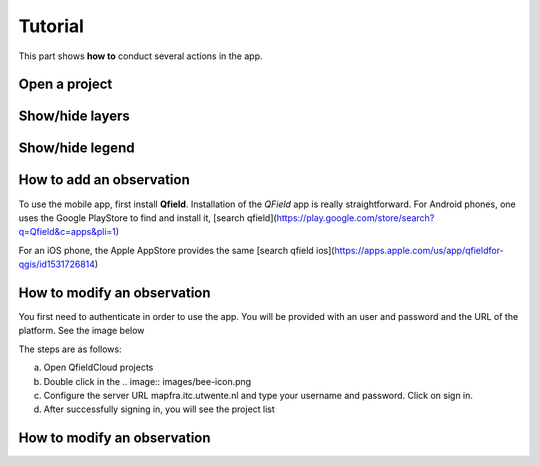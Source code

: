 Tutorial
========

.. _tutorial:

This part shows **how to** conduct several actions in the app.

Open a project
--------------



Show/hide layers
----------------


Show/hide legend
---------------- 


How to add an observation
-------------------------

To use the mobile app, first install **Qfield**.
Installation of the *QField* app is really straightforward. For Android
phones, one uses the Google PlayStore to find and install it, 
[search qfield](https://play.google.com/store/search?q=Qfield&c=apps&pli=1)

For an iOS phone, the Apple AppStore provides the same [search qfield ios](https://apps.apple.com/us/app/qfieldfor-qgis/id1531726814)


How to modify an observation
-----------------------------

You first need to authenticate in order to use the app.
You will be provided with an user and password and the URL of the platform.
See the image below

.. image:: images/signing_in.png

The steps are as follows:

a) Open QfieldCloud projects
 
b) Double click in the .. image:: images/bee-icon.png

c) Configure the server URL mapfra.itc.utwente.nl and type your username and password. Click on sign in.

d) After successfully signing in, you will see the project list

How to modify an observation
-----------------------------
